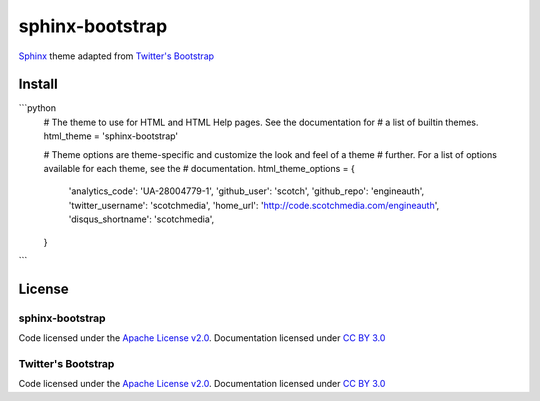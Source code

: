 sphinx-bootstrap
================

`Sphinx <http://sphinx.pocoo.org/>`_ theme adapted from `Twitter's Bootstrap <twitter.github.com/bootstrap/>`_

Install
--------

```python
    # The theme to use for HTML and HTML Help pages.  See the documentation for
    # a list of builtin themes.
    html_theme = 'sphinx-bootstrap'

    # Theme options are theme-specific and customize the look and feel of a theme
    # further.  For a list of options available for each theme, see the
    # documentation.
    html_theme_options = {
        'analytics_code': 'UA-28004779-1',
        'github_user': 'scotch',
        'github_repo': 'engineauth',
        'twitter_username': 'scotchmedia',
        'home_url': 'http://code.scotchmedia.com/engineauth',
        'disqus_shortname': 'scotchmedia',
    }
```

License
-------

sphinx-bootstrap
~~~~~~~~~~~~~~~~
Code licensed under the `Apache License v2.0 <http://www.apache.org/licenses/LICENSE-2.0>`_. Documentation licensed under `CC BY 3.0 <http://creativecommons.org/licenses/by/3.0/>`_

Twitter's Bootstrap
~~~~~~~~~~~~~~~~
Code licensed under the `Apache License v2.0 <http://www.apache.org/licenses/LICENSE-2.0>`_. Documentation licensed under `CC BY 3.0 <http://creativecommons.org/licenses/by/3.0/>`_

